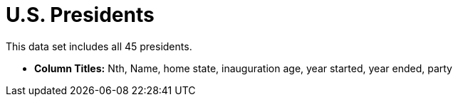 = U.S. Presidents

This data set includes all 45 presidents.

- *Column Titles:* Nth, Name, home state, inauguration age, year started, year ended, party